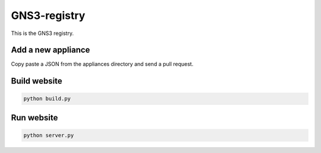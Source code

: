 GNS3-registry
================


This is the GNS3 registry.

Add a new appliance
###################

Copy paste a JSON from the appliances directory and send a pull request.


Build website
#############

.. code:: bash
    
    python build.py


Run website
#############

.. code:: bash
    
    python server.py


